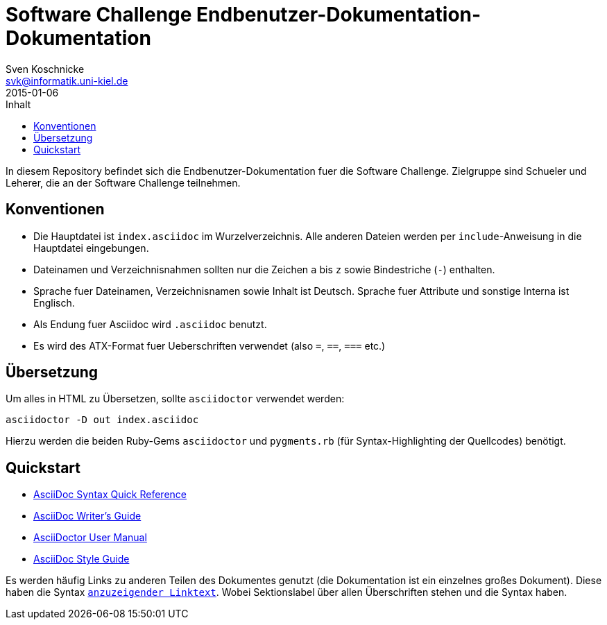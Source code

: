= Software Challenge Endbenutzer-Dokumentation-Dokumentation
Sven Koschnicke <svk@informatik.uni-kiel.de>
2015-01-06
:toc:
:toc-title: Inhalt

In diesem Repository befindet sich die Endbenutzer-Dokumentation fuer
die Software Challenge. Zielgruppe sind Schueler und Leherer, die an
der Software Challenge teilnehmen.

== Konventionen

* Die Hauptdatei ist `index.asciidoc` im Wurzelverzeichnis. Alle
  anderen Dateien werden per `include`-Anweisung in die Hauptdatei
  eingebungen.
* Dateinamen und Verzeichnisnahmen sollten nur die Zeichen `a` bis `z`
  sowie Bindestriche (`-`) enthalten.
* Sprache fuer Dateinamen, Verzeichnisnamen sowie Inhalt ist
  Deutsch. Sprache fuer Attribute und sonstige Interna ist Englisch.
* Als Endung fuer Asciidoc wird `.asciidoc` benutzt.
* Es wird des ATX-Format fuer Ueberschriften verwendet (also `=`,
  `==`, `===` etc.)

== Übersetzung

Um alles in HTML zu Übersetzen, sollte `asciidoctor` verwendet werden:

....
asciidoctor -D out index.asciidoc
....

Hierzu werden die beiden Ruby-Gems `asciidoctor` und `pygments.rb`
(für Syntax-Highlighting der Quellcodes) benötigt.

== Quickstart

* http://asciidoctor.org/docs/asciidoc-syntax-quick-reference/[AsciiDoc Syntax Quick Reference]
* http://asciidoctor.org/docs/asciidoc-writers-guide/[AsciiDoc Writer's Guide]
* http://asciidoctor.org/docs/user-manual/[AsciiDoctor User Manual]
* http://asciidoctor.org/docs/asciidoc-recommended-practices/[AsciiDoc Style Guide]

Es werden häufig Links zu anderen Teilen des Dokumentes genutzt (die Dokumentation ist ein einzelnes großes Dokument). Diese haben die Syntax `<<Sektionslabel,anzuzeigender Linktext>>`. Wobei Sektionslabel über allen Überschriften stehen und die Syntax `[[labelname]]` haben.
